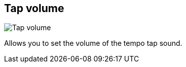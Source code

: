 [#tempo-settings-tap-volume]
== Tap volume

image:generated/screenshots/elements/tempo-settings/tap-volume.png[Tap volume, role="related thumb right"]

Allows you to set the volume of the tempo tap sound.
